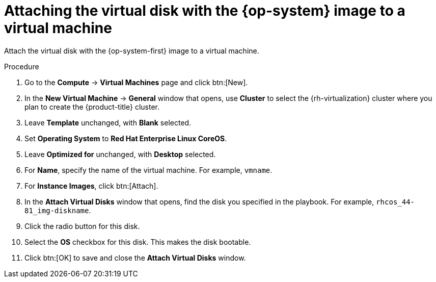 // Module included in the following assemblies:
//
// * installing/installing_rhv/installing-rhv-creating-custom-vm.adoc

[id="installing-rhv-attaching-virt-disk-to-vm_{context}"]
= Attaching the virtual disk with the {op-system} image to a virtual machine

Attach the virtual disk with the {op-system-first} image to a virtual machine.

.Procedure

. Go to the *Compute* -> *Virtual Machines* page and click btn:[New].
. In the *New Virtual Machine* -> *General* window that opens, use *Cluster* to select the {rh-virtualization} cluster where you plan to create the {product-title} cluster.
. Leave *Template* unchanged, with *Blank* selected.
. Set *Operating System* to *Red Hat Enterprise Linux CoreOS*.
. Leave *Optimized for* unchanged, with *Desktop* selected.
. For *Name*, specify the name of the virtual machine. For example, `vmname`.
. For *Instance Images*, click btn:[Attach].
. In the *Attach Virtual Disks* window that opens, find the disk you specified in the playbook. For example, `rhcos_44-81_img-diskname`.
. Click the radio button for this disk.
. Select the *OS* checkbox for this disk. This makes the disk bootable.
. Click btn:[OK] to save and close the *Attach Virtual Disks* window.
